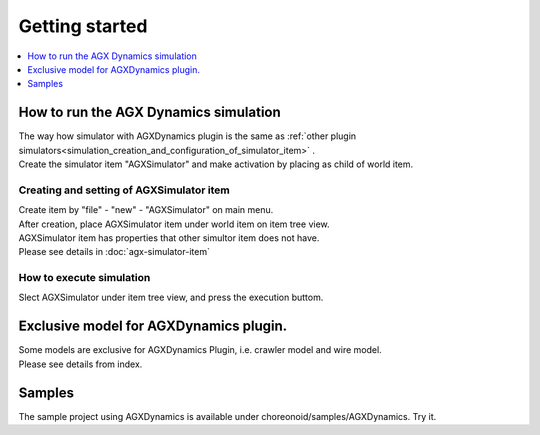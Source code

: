 Getting started
================================

.. contents::
   :local:
   :depth: 1

How to run the AGX Dynamics simulation
------------------------------

| The way how simulator with AGXDynamics plugin is the same as :ref:`other plugin simulators<simulation_creation_and_configuration_of_simulator_item>` .
| Create the simulator item "AGXSimulator" and make activation by placing as child of world item.

Creating and setting of AGXSimulator item
~~~~~~~~~~~~~~~~~~~~~~~~~~~~~~~

| Create item by "file" - "new" - "AGXSimulator" on main menu.
| After creation, place AGXSimulator item under world item on item tree view.
| AGXSimulator item has properties that other simultor item does not have.
| Please see details in  :doc:`agx-simulator-item` 

How to execute simulation
~~~~~~~~~~~~~~~~~~~~~~~

Slect AGXSimulator under item tree view, and press the execution buttom.

Exclusive model for AGXDynamics plugin.
------------------------------

| Some models are exclusive for AGXDynamics Plugin, i.e. crawler model and wire model.
| Please see details from index.

Samples
-----------------------

The sample project using AGXDynamics is available under choreonoid/samples/AGXDynamics.
Try it.

